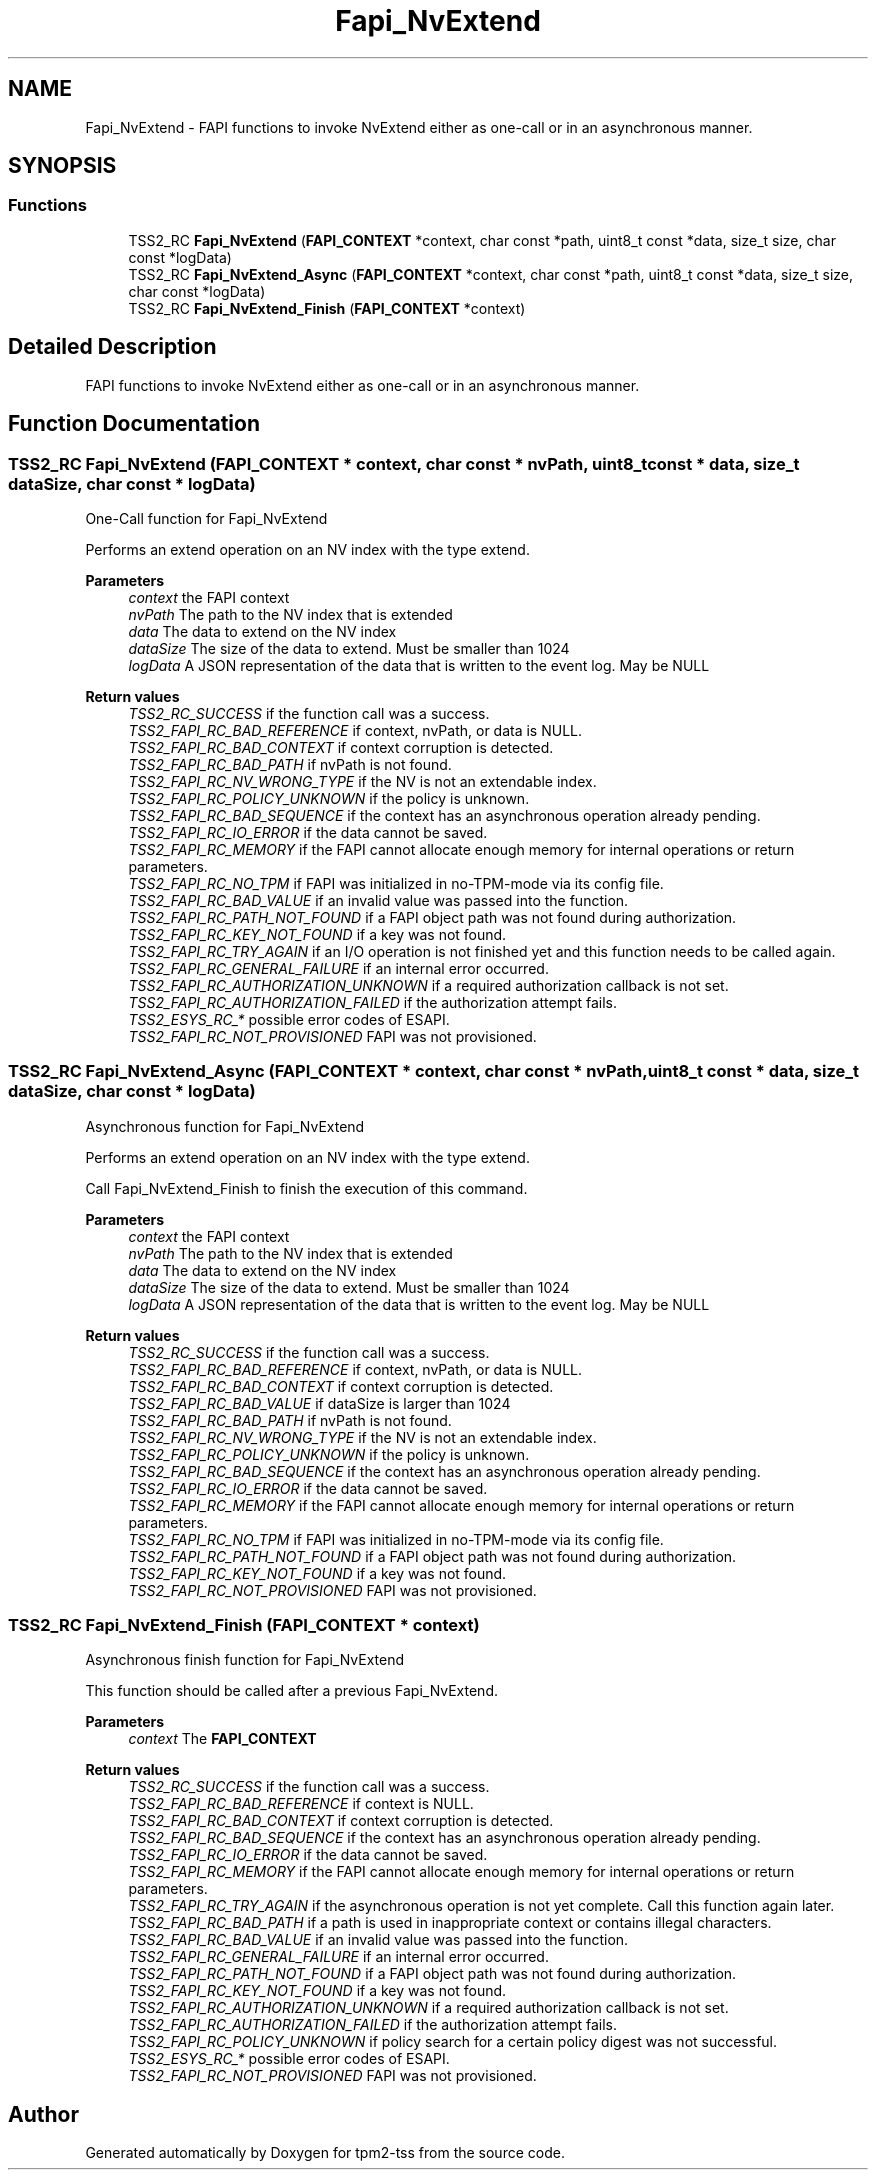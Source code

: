 .TH "Fapi_NvExtend" 3 "Mon May 15 2023" "Version 4.0.1-44-g8699ab39" "tpm2-tss" \" -*- nroff -*-
.ad l
.nh
.SH NAME
Fapi_NvExtend \- FAPI functions to invoke NvExtend either as one-call or in an asynchronous manner\&.  

.SH SYNOPSIS
.br
.PP
.SS "Functions"

.in +1c
.ti -1c
.RI "TSS2_RC \fBFapi_NvExtend\fP (\fBFAPI_CONTEXT\fP *context, char const *path, uint8_t const *data, size_t size, char const *logData)"
.br
.ti -1c
.RI "TSS2_RC \fBFapi_NvExtend_Async\fP (\fBFAPI_CONTEXT\fP *context, char const *path, uint8_t const *data, size_t size, char const *logData)"
.br
.ti -1c
.RI "TSS2_RC \fBFapi_NvExtend_Finish\fP (\fBFAPI_CONTEXT\fP *context)"
.br
.in -1c
.SH "Detailed Description"
.PP 
FAPI functions to invoke NvExtend either as one-call or in an asynchronous manner\&. 


.SH "Function Documentation"
.PP 
.SS "TSS2_RC Fapi_NvExtend (\fBFAPI_CONTEXT\fP * context, char const * nvPath, uint8_t const * data, size_t dataSize, char const * logData)"
One-Call function for Fapi_NvExtend
.PP
Performs an extend operation on an NV index with the type extend\&.
.PP
\fBParameters\fP
.RS 4
\fIcontext\fP the FAPI context 
.br
\fInvPath\fP The path to the NV index that is extended 
.br
\fIdata\fP The data to extend on the NV index 
.br
\fIdataSize\fP The size of the data to extend\&. Must be smaller than 1024 
.br
\fIlogData\fP A JSON representation of the data that is written to the event log\&. May be NULL
.RE
.PP
\fBReturn values\fP
.RS 4
\fITSS2_RC_SUCCESS\fP if the function call was a success\&. 
.br
\fITSS2_FAPI_RC_BAD_REFERENCE\fP if context, nvPath, or data is NULL\&. 
.br
\fITSS2_FAPI_RC_BAD_CONTEXT\fP if context corruption is detected\&. 
.br
\fITSS2_FAPI_RC_BAD_PATH\fP if nvPath is not found\&. 
.br
\fITSS2_FAPI_RC_NV_WRONG_TYPE\fP if the NV is not an extendable index\&. 
.br
\fITSS2_FAPI_RC_POLICY_UNKNOWN\fP if the policy is unknown\&. 
.br
\fITSS2_FAPI_RC_BAD_SEQUENCE\fP if the context has an asynchronous operation already pending\&. 
.br
\fITSS2_FAPI_RC_IO_ERROR\fP if the data cannot be saved\&. 
.br
\fITSS2_FAPI_RC_MEMORY\fP if the FAPI cannot allocate enough memory for internal operations or return parameters\&. 
.br
\fITSS2_FAPI_RC_NO_TPM\fP if FAPI was initialized in no-TPM-mode via its config file\&. 
.br
\fITSS2_FAPI_RC_BAD_VALUE\fP if an invalid value was passed into the function\&. 
.br
\fITSS2_FAPI_RC_PATH_NOT_FOUND\fP if a FAPI object path was not found during authorization\&. 
.br
\fITSS2_FAPI_RC_KEY_NOT_FOUND\fP if a key was not found\&. 
.br
\fITSS2_FAPI_RC_TRY_AGAIN\fP if an I/O operation is not finished yet and this function needs to be called again\&. 
.br
\fITSS2_FAPI_RC_GENERAL_FAILURE\fP if an internal error occurred\&. 
.br
\fITSS2_FAPI_RC_AUTHORIZATION_UNKNOWN\fP if a required authorization callback is not set\&. 
.br
\fITSS2_FAPI_RC_AUTHORIZATION_FAILED\fP if the authorization attempt fails\&. 
.br
\fITSS2_ESYS_RC_*\fP possible error codes of ESAPI\&. 
.br
\fITSS2_FAPI_RC_NOT_PROVISIONED\fP FAPI was not provisioned\&. 
.RE
.PP

.SS "TSS2_RC Fapi_NvExtend_Async (\fBFAPI_CONTEXT\fP * context, char const * nvPath, uint8_t const * data, size_t dataSize, char const * logData)"
Asynchronous function for Fapi_NvExtend
.PP
Performs an extend operation on an NV index with the type extend\&.
.PP
Call Fapi_NvExtend_Finish to finish the execution of this command\&.
.PP
\fBParameters\fP
.RS 4
\fIcontext\fP the FAPI context 
.br
\fInvPath\fP The path to the NV index that is extended 
.br
\fIdata\fP The data to extend on the NV index 
.br
\fIdataSize\fP The size of the data to extend\&. Must be smaller than 1024 
.br
\fIlogData\fP A JSON representation of the data that is written to the event log\&. May be NULL
.RE
.PP
\fBReturn values\fP
.RS 4
\fITSS2_RC_SUCCESS\fP if the function call was a success\&. 
.br
\fITSS2_FAPI_RC_BAD_REFERENCE\fP if context, nvPath, or data is NULL\&. 
.br
\fITSS2_FAPI_RC_BAD_CONTEXT\fP if context corruption is detected\&. 
.br
\fITSS2_FAPI_RC_BAD_VALUE\fP if dataSize is larger than 1024 
.br
\fITSS2_FAPI_RC_BAD_PATH\fP if nvPath is not found\&. 
.br
\fITSS2_FAPI_RC_NV_WRONG_TYPE\fP if the NV is not an extendable index\&. 
.br
\fITSS2_FAPI_RC_POLICY_UNKNOWN\fP if the policy is unknown\&. 
.br
\fITSS2_FAPI_RC_BAD_SEQUENCE\fP if the context has an asynchronous operation already pending\&. 
.br
\fITSS2_FAPI_RC_IO_ERROR\fP if the data cannot be saved\&. 
.br
\fITSS2_FAPI_RC_MEMORY\fP if the FAPI cannot allocate enough memory for internal operations or return parameters\&. 
.br
\fITSS2_FAPI_RC_NO_TPM\fP if FAPI was initialized in no-TPM-mode via its config file\&. 
.br
\fITSS2_FAPI_RC_PATH_NOT_FOUND\fP if a FAPI object path was not found during authorization\&. 
.br
\fITSS2_FAPI_RC_KEY_NOT_FOUND\fP if a key was not found\&. 
.br
\fITSS2_FAPI_RC_NOT_PROVISIONED\fP FAPI was not provisioned\&. 
.RE
.PP

.SS "TSS2_RC Fapi_NvExtend_Finish (\fBFAPI_CONTEXT\fP * context)"
Asynchronous finish function for Fapi_NvExtend
.PP
This function should be called after a previous Fapi_NvExtend\&.
.PP
\fBParameters\fP
.RS 4
\fIcontext\fP The \fBFAPI_CONTEXT\fP
.RE
.PP
\fBReturn values\fP
.RS 4
\fITSS2_RC_SUCCESS\fP if the function call was a success\&. 
.br
\fITSS2_FAPI_RC_BAD_REFERENCE\fP if context is NULL\&. 
.br
\fITSS2_FAPI_RC_BAD_CONTEXT\fP if context corruption is detected\&. 
.br
\fITSS2_FAPI_RC_BAD_SEQUENCE\fP if the context has an asynchronous operation already pending\&. 
.br
\fITSS2_FAPI_RC_IO_ERROR\fP if the data cannot be saved\&. 
.br
\fITSS2_FAPI_RC_MEMORY\fP if the FAPI cannot allocate enough memory for internal operations or return parameters\&. 
.br
\fITSS2_FAPI_RC_TRY_AGAIN\fP if the asynchronous operation is not yet complete\&. Call this function again later\&. 
.br
\fITSS2_FAPI_RC_BAD_PATH\fP if a path is used in inappropriate context or contains illegal characters\&. 
.br
\fITSS2_FAPI_RC_BAD_VALUE\fP if an invalid value was passed into the function\&. 
.br
\fITSS2_FAPI_RC_GENERAL_FAILURE\fP if an internal error occurred\&. 
.br
\fITSS2_FAPI_RC_PATH_NOT_FOUND\fP if a FAPI object path was not found during authorization\&. 
.br
\fITSS2_FAPI_RC_KEY_NOT_FOUND\fP if a key was not found\&. 
.br
\fITSS2_FAPI_RC_AUTHORIZATION_UNKNOWN\fP if a required authorization callback is not set\&. 
.br
\fITSS2_FAPI_RC_AUTHORIZATION_FAILED\fP if the authorization attempt fails\&. 
.br
\fITSS2_FAPI_RC_POLICY_UNKNOWN\fP if policy search for a certain policy digest was not successful\&. 
.br
\fITSS2_ESYS_RC_*\fP possible error codes of ESAPI\&. 
.br
\fITSS2_FAPI_RC_NOT_PROVISIONED\fP FAPI was not provisioned\&. 
.RE
.PP

.SH "Author"
.PP 
Generated automatically by Doxygen for tpm2-tss from the source code\&.
